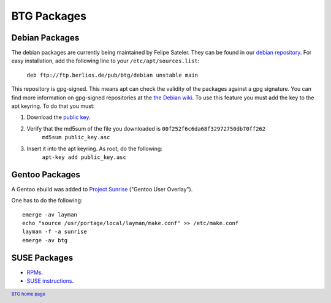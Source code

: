 ============
BTG Packages
============

Debian Packages
~~~~~~~~~~~~~~~

The debian packages are currently being maintained by Felipe Sateler. 
They can be found in our `debian repository`_. For easy installation, 
add the following line to your ``/etc/apt/sources.list``:

        ``deb ftp://ftp.berlios.de/pub/btg/debian unstable main``

This repository is gpg-signed. This means apt can check the validity of the
packages against a gpg signature. You can find more information on gpg-signed 
repositories at the `the Debian wiki`_. To use this feature you must add the 
key to the apt keyring. To do that you must:

1. Download the `public key`_.
2. Verify that the md5sum of the file you downloaded is ``00f252f6c6da68f32972750db70ff262``
        ``md5sum public_key.asc``
3. Insert it into the apt keyring. As root, do the following:
        ``apt-key add public_key.asc``

.. _debian repository: ftp://ftp.berlios.de/pub/btg/debian/
.. _the Debian wiki: http://wiki.debian.org/SecureApt
.. _public key: ftp://ftp.berlios.de/pub/btg/debian/public_key.asc

Gentoo Packages
~~~~~~~~~~~~~~~

A Gentoo ebuild was added to `Project Sunrise`_ ("Gentoo User Overlay").

One has to do the following:
::

 emerge -av layman
 echo "source /usr/portage/local/layman/make.conf" >> /etc/make.conf
 layman -f -a sunrise
 emerge -av btg

.. _Project Sunrise: http://www.gentoo.org/proj/en/sunrise/

SUSE Packages
~~~~~~~~~~~~~

- `RPMs`_.
- `SUSE instructions`_.

.. _RPMs: http://software.opensuse.org/download/home:/darix/
.. _SUSE instructions: http://en.opensuse.org/Build_Service/User

.. footer:: `BTG home page`_
.. _BTG home page: http://btg.berlios.de/
